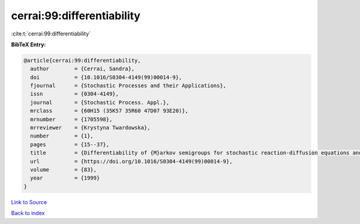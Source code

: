 cerrai:99:differentiability
===========================

:cite:t:`cerrai:99:differentiability`

**BibTeX Entry:**

.. code-block:: bibtex

   @article{cerrai:99:differentiability,
     author        = {Cerrai, Sandra},
     doi           = {10.1016/S0304-4149(99)00014-9},
     fjournal      = {Stochastic Processes and their Applications},
     issn          = {0304-4149},
     journal       = {Stochastic Process. Appl.},
     mrclass       = {60H15 (35K57 35R60 47D07 93E20)},
     mrnumber      = {1705598},
     mrreviewer    = {Krystyna Twardowska},
     number        = {1},
     pages         = {15--37},
     title         = {Differentiability of {M}arkov semigroups for stochastic reaction-diffusion equations and applications to control},
     url           = {https://doi.org/10.1016/S0304-4149(99)00014-9},
     volume        = {83},
     year          = {1999}
   }

`Link to Source <https://doi.org/10.1016/S0304-4149(99)00014-9},>`_


`Back to index <../By-Cite-Keys.html>`_
